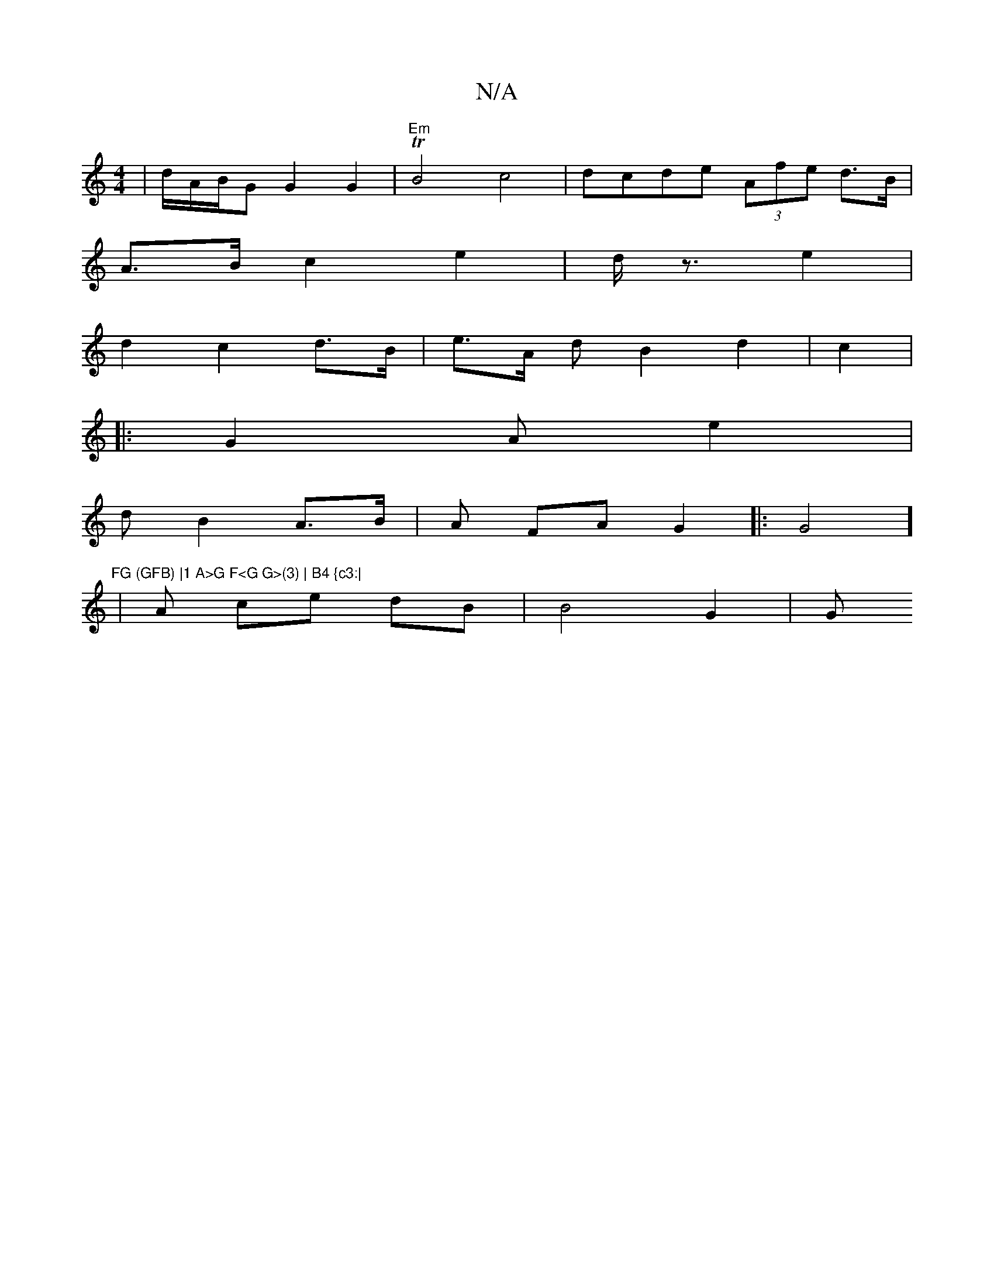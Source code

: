X:1
T:N/A
M:4/4
R:N/A
K:Cmajor
 |d/A/B/G G2G2 | "Em" TB4 c4 | dcde - (3Afe d>B |
A>B c2 e2 |d<z e2 |
d2c2d>B | e>A d B2 d2| c2 |
|: G2 A e2|
d - B2 A>B | A FA G2 |: 22G4]2 "FG (GFB) |1 A>G F<G G>(3) | B4 {c3:|
|A ce dB | B4 G2 | G>